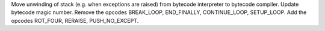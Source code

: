 Move unwinding of stack (e.g. when exceptions are raised) from bytecode
interpreter to bytecode compiler.  Update bytecode magic number.  Remove the
opcodes BREAK_LOOP, END_FINALLY, CONTINUE_LOOP, SETUP_LOOP.  Add the opcodes
ROT_FOUR, RERAISE, PUSH_NO_EXCEPT.
